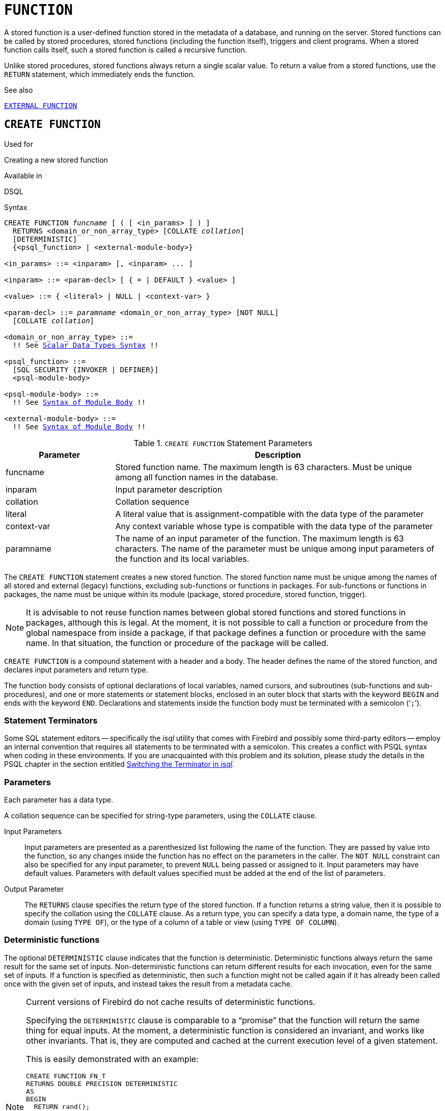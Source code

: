 [[fblangref50-ddl-function]]
= `FUNCTION`

A stored function is a user-defined function stored in the metadata of a database, and running on the server.
Stored functions can be called by stored procedures, stored functions (including the function itself), triggers and client programs.
When a stored function calls itself, such a stored function is called a recursive function.

Unlike stored procedures, stored functions always return a single scalar value.
To return a value from a stored functions, use the `RETURN` statement, which immediately ends the function.

.See also
<<fblangref50-ddl-extfunc,`EXTERNAL FUNCTION`>>

[[fblangref50-ddl-func-create]]
== `CREATE FUNCTION`

.Used for
Creating a new stored function

.Available in
DSQL

[[fblangref50-ddl-func-create-syntax]]
.Syntax
[listing,subs="+quotes,macros"]
----
CREATE FUNCTION _funcname_ [ ( [ <in_params> ] ) ]
  RETURNS <domain_or_non_array_type> [COLLATE _collation_]
  [DETERMINISTIC]
  {<psql_function> | <external-module-body>}

<in_params> ::= <inparam> [, <inparam> ... ]

<inparam> ::= <param-decl> [ { = | DEFAULT } <value> ]

<value> ::= { <literal> | NULL | <context-var> }

<param-decl> ::= _paramname_ <domain_or_non_array_type> [NOT NULL]
  [COLLATE _collation_]

<domain_or_non_array_type> ::=
  !! See <<fblangref50-datatypes-syntax-scalar,Scalar Data Types Syntax>> !!

<psql_function> ::=
  [SQL SECURITY {INVOKER | DEFINER}]
  <psql-module-body>

<psql-module-body> ::=
  !! See <<fblangref50-psql-elements-body-syntax,Syntax of Module Body>> !!

<external-module-body> ::=
  !! See <<fblangref50-psql-elements-body-syntax,Syntax of Module Body>> !!
----

[[fblangref50-ddl-tbl-createfunc]]
.`CREATE FUNCTION` Statement Parameters
[cols="<1,<3", options="header",stripes="none"]
|===
^| Parameter
^| Description

|funcname
|Stored function name.
The maximum length is 63 characters.
Must be unique among all function names in the database.

|inparam
|Input parameter description

|collation
|Collation sequence

|literal
|A literal value that is assignment-compatible with the data type of the parameter

|context-var
|Any context variable whose type is compatible with the data type of the parameter

|paramname
|The name of an input parameter of the function.
The maximum length is 63 characters.
The name of the parameter must be unique among input parameters of the function and its local variables.
|===

The `CREATE FUNCTION` statement creates a new stored function.
The stored function name must be unique among the names of all stored and external (legacy) functions, excluding sub-functions or functions in packages.
For sub-functions or functions in packages, the name must be unique within its module (package, stored procedure, stored function, trigger).

[NOTE]
====
It is advisable to not reuse function names between global stored functions and stored functions in packages, although this is legal.
At the moment, it is not possible to call a function or procedure from the global namespace from inside a package, if that package defines a function or procedure with the same name.
In that situation, the function or procedure of the package will be called.
====

`CREATE FUNCTION` is a compound statement with a header and a body.
The header defines the name of the stored function, and declares input parameters and return type.

The function body consists of optional declarations of local variables, named cursors, and subroutines (sub-functions and sub-procedures), and one or more statements or statement blocks, enclosed in an outer block that starts with the keyword `BEGIN` and ends with the keyword `END`.
Declarations and statements inside the function body must be terminated with a semicolon ('```;```').

[[fblangref50-ddl-terminators03]]
=== Statement Terminators

Some SQL statement editors -- specifically the _isql_ utility that comes  with Firebird and possibly some third-party editors -- employ an internal convention that requires all statements to be terminated with a semicolon.
This creates a conflict with PSQL syntax when coding in these environments.
If you are unacquainted with this problem and its solution, please study the details in the PSQL chapter in the section entitled <<fblangref50-sidebar01,Switching the Terminator in _isql_>>.

[[fblangref50-ddl-func-params]]
=== Parameters

Each parameter has a data type.

A collation sequence can be specified for string-type parameters, using the `COLLATE` clause.

Input Parameters::
Input parameters are presented as a parenthesized list following the name of the function.
They are passed by value into the function, so any changes inside the function has no effect on the parameters in the caller.
The `NOT NULL` constraint can also be specified for any input parameter, to prevent `NULL` being passed or assigned to it.
Input parameters may have default values.
Parameters with default values specified must be added at the end of the list of parameters.

Output Parameter::
The `RETURNS` clause specifies the return type of the stored function.
If a function returns a string value, then it is possible to specify the collation using the `COLLATE` clause.
As a return type, you can specify a data type, a domain name, the type of a domain (using `TYPE OF`), or the type of a column of a table or view (using `TYPE OF COLUMN`).

[[fblangref50-ddl-func-create-deterministic]]
=== Deterministic functions

The optional `DETERMINISTIC` clause indicates that the function is deterministic.
Deterministic functions always return the same result for the same set of inputs.
Non-deterministic functions can return different results for each invocation, even for the same set of inputs.
If a function is specified as deterministic, then such a function might not be called again if it has already been called once with the given set of inputs, and instead takes the result from a metadata cache.

[NOTE]
====
Current versions of Firebird do not cache results of deterministic functions.

Specifying the `DETERMINISTIC` clause is comparable to a "`promise`" that the function will return the same thing for equal inputs.
At the moment, a deterministic function is considered an invariant, and works like other invariants.
That is, they are computed and cached at the current execution level of a given statement.

This is easily demonstrated with an example:

[source]
----
CREATE FUNCTION FN_T
RETURNS DOUBLE PRECISION DETERMINISTIC
AS
BEGIN
  RETURN rand();
END;

-- the function will be evaluated twice and will return 2 different values
SELECT fn_t() FROM rdb$database
UNION ALL
SELECT fn_t() FROM rdb$database;

-- the function will be evaluated once and will return 2 identical values
WITH t (n) AS (
  SELECT 1 FROM rdb$database
  UNION ALL
  SELECT 2 FROM rdb$database
)
SELECT n, fn_t() FROM t;
----
====

[[fblangref50-ddl-func-sqlsec]]
=== SQL Security

The `SQL SECURITY` clause specifies the security context for executing other routines or inserting into other tables.
When SQL Security is not specified, the default value of the database is applied at runtime.

The `SQL SECURITY` clause can only be specified for PSQL functions, and is not valid for functions defined in a package.

See also _<<fblangref50-security-sql-security,SQL Security>>_ in chapter _Security_.

[[fblangref50-ddl-func-declarations]]
=== Variable, Cursor and Subroutine Declarations

The optional declarations section, located at the start of the body of the function definition, defines variables (including cursors) and subroutines local to the function.
Local variable declarations follow the same rules as parameters regarding specification of the data type.
See details in the <<fblangref50-psql,PSQL chapter>> for <<fblangref50-psql-declare-variable,`DECLARE VARIABLE`>>, <<fblangref50-psql-declare-cursor,`DECLARE CURSOR`>>, <<fblangref50-psql-declfunc,`DECLARE FUNCTION`>>, and <<fblangref50-psql-declproc,`DECLARE PROCEDURE`>>.

[[fblangref50-ddl-func-funcbody]]
=== Function Body

The header section is followed by the function body, consisting of one or more PSQL statements enclosed between the outer keywords `BEGIN` and `END`.
Multiple `BEGIN ... END` blocks of terminated statements may be embedded inside the procedure body.

[[fblangref50-ddl-func-create-udr]]
=== External UDR Functions

A stored function can also be located in an external module.
In this case, instead of a function body, the `CREATE FUNCTION` specifies the location of the function in the external module using the `EXTERNAL` clause.
The optional `NAME` clause specifies the name of the external module, the name of the function inside the module, and -- optionally -- user-defined information.
The required `ENGINE` clause specifies the name of the UDR engine that handles communication between Firebird and the external module.
The optional `AS` clause accepts a string literal "`body`", which can be used by the engine or module for various purposes.

[WARNING]
====
External UDR (User Defined Routine) functions created using `CREATE FUNCTION ... EXTERNAL ...` should not be confused with legacy UDFs (User Defined Functions) declared using `DECLARE EXTERNAL FUNCTION`.

UDFs are deprecated, and a legacy from previous Firebird functions.
Their capabilities are significantly inferior to the capabilities to the new type of external UDR functions.
====

[[fblangref50-ddl-func-create-who]]
=== Who Can Create a Function

The `CREATE FUNCTION` statement can be executed by:

* <<fblangref50-security-administrators,Administrators>>
* Users with the `CREATE FUNCTION` privilege

The user who created the stored function becomes its owner.

[[fblangref50-ddl-func-create-example]]
=== `CREATE FUNCTION` Examples

. Creating a stored function
+
[source]
----
CREATE FUNCTION ADD_INT (A INT, B INT DEFAULT 0)
RETURNS INT
AS
BEGIN
  RETURN A + B;
END
----
+
Calling in a select:
+
[source]
----
SELECT ADD_INT(2, 3) AS R FROM RDB$DATABASE
----
+
Call inside PSQL code, the second optional parameter is not specified:
+
[source]
----
MY_VAR = ADD_INT(A);
----

. Creating a deterministic stored function
+
[source]
----
CREATE FUNCTION FN_E()
RETURNS DOUBLE PRECISION DETERMINISTIC
AS
BEGIN
  RETURN EXP(1);
END
----

. Creating a stored function with table column type parameters
+
Returns the name of a type by field name and value
+
[source]
----
CREATE FUNCTION GET_MNEMONIC (
  AFIELD_NAME TYPE OF COLUMN RDB$TYPES.RDB$FIELD_NAME,
  ATYPE TYPE OF COLUMN RDB$TYPES.RDB$TYPE)
RETURNS TYPE OF COLUMN RDB$TYPES.RDB$TYPE_NAME
AS
BEGIN
  RETURN (SELECT RDB$TYPE_NAME
          FROM RDB$TYPES
          WHERE RDB$FIELD_NAME = :AFIELD_NAME
          AND RDB$TYPE = :ATYPE);
END
----

. Creating an external stored function
+
Create a function located in an external module (UDR).
Function implementation is located in the external module `udrcpp_example`.
The name of the function inside the module is `wait_event`.
+
[source]
----
CREATE FUNCTION wait_event (
  event_name varchar (31) CHARACTER SET ascii
) RETURNS INTEGER
EXTERNAL NAME 'udrcpp_example!Wait_event'
ENGINE udr
----

. Creating a stored function containing a sub-function
+
Creating a function to convert a number to hexadecimal format.
+
[source]
----
CREATE FUNCTION INT_TO_HEX (
  ANumber BIGINT ,
  AByte_Per_Number SMALLINT = 8)
RETURNS CHAR (66)
AS
DECLARE VARIABLE xMod SMALLINT ;
DECLARE VARIABLE xResult VARCHAR (64);
DECLARE FUNCTION TO_HEX (ANum SMALLINT ) RETURNS CHAR
  AS
  BEGIN
    RETURN CASE ANum
      WHEN 0 THEN '0'
      WHEN 1 THEN '1'
      WHEN 2 THEN '2'
      WHEN 3 THEN '3'
      WHEN 4 THEN '4'
      WHEN 5 THEN '5'
      WHEN 6 THEN '6'
      WHEN 7 THEN '7'
      WHEN 8 THEN '8'
      WHEN 9 THEN '9'
      WHEN 10 THEN 'A'
      WHEN 11 THEN 'B'
      WHEN 12 THEN 'C'
      WHEN 13 THEN 'D'
      WHEN 14 THEN 'E'
      WHEN 15 THEN 'F'
      ELSE NULL
    END;
  END
BEGIN
  xMod = MOD (ANumber, 16);
  ANumber = ANumber / 16;
  xResult = TO_HEX (xMod);
  WHILE (ANUMBER> 0) DO
  BEGIN
    xMod = MOD (ANumber, 16);
    ANumber = ANumber / 16;
    xResult = TO_HEX (xMod) || xResult;
  END
  RETURN '0x' || LPAD (xResult, AByte_Per_Number * 2, '0' );
END
----

. With `DEFINER` set for function `f`, user `US` needs only the `EXECUTE` privilege on `f`.
If it were set for `INVOKER`, the user would also need the `INSERT` privilege on table `t`.
+
[source]
----
set term ^;
create function f (i integer) returns int SQL SECURITY DEFINER
as
begin
  insert into t values (:i);
  return i + 1;
end^
set term ;^
grant execute on function f to user us;

commit;

connect 'localhost:/tmp/59.fdb' user us password 'pas';
select f(3) from rdb$database;
----

.See also
<<fblangref50-ddl-func-creatalter>>, <<fblangref50-ddl-func-alter>>, <<fblangref50-ddl-func-recreate>>, <<fblangref50-ddl-func-drop>>, <<fblangref50-ddl-extfunc-declare>>

[[fblangref50-ddl-func-alter]]
== `ALTER FUNCTION`

.Used for
Modifying an existing stored function

.Available in
DSQL

.Syntax
[listing,subs="+quotes,macros"]
----
ALTER FUNCTION _funcname_
  [ ( [ <in_params> ] ) ]
  RETURNS <domain_or_non_array_type> [COLLATE _collation_]
  [DETERMINISTIC]
  {<psql_function> | <external-module-body>}

!! See syntax of <<fblangref50-ddl-func-create-syntax,`CREATE FUNCTION`>> for further rules !!
----

The `ALTER FUNCTION` statement allows the following changes to a stored function definition:

* the set and characteristics of input and output type
* local variables, named cursors, and subroutines
* code in the body of the stored procedure

For external functions (UDR), you can change the entry point and engine name.
For legacy external functions declared using `DECLARE EXTERNAL FUNCTION` -- also known as UDFs -- it is not possible to convert to PSQL and vice versa.

After `ALTER FUNCTION` executes, existing privileges remain intact and dependencies are not affected.

Altering a function without specifying the `SQL SECURITY` clause will remove the SQL Security property if currently set for this function.
This means the behaviour will revert to the database default.

[CAUTION]
====
Take care about changing the number and type of input parameters and the output type of a stored function.
Existing application code and procedures, functions and triggers that call it could become invalid because the new description of the parameters is incompatible with the old calling format.
For information on how to troubleshoot such a situation, see the article <<fblangref50-appx01-supp-rdb-validblr,The `RDB$VALID_BLR` Field>> in the Appendix.
====

[[fblangref50-ddl-func-alter-who]]
=== Who Can Alter a Function

The `ALTER FUNCTION` statement can be executed by:

* <<fblangref50-security-administrators,Administrators>>
* Owner of the stored function
* Users with the `ALTER ANY FUNCTION` privilege

[[fblangref50-ddl-func-alter-example]]
=== Examples of `ALTER FUNCTION`

.Altering a stored function
[source]
----
ALTER FUNCTION ADD_INT(A INT, B INT, C INT)
RETURNS INT
AS
BEGIN
  RETURN A + B + C;
END
----

.See also
<<fblangref50-ddl-func-create>>, <<fblangref50-ddl-func-creatalter>>, <<fblangref50-ddl-func-recreate>>, <<fblangref50-ddl-func-drop>>

[[fblangref50-ddl-func-creatalter]]
== `CREATE OR ALTER FUNCTION`

.Used for
Creating a new or modifying an existing stored function

.Available in
DSQL

.Syntax
[listing,subs="+quotes,macros"]
----
CREATE OR ALTER FUNCTION _funcname_
  [ ( [ <in_params> ] ) ]
  RETURNS <domain_or_non_array_type> [COLLATE _collation_]
  [DETERMINISTIC]
  {<psql_function> | <external-module-body>}

!! See syntax of <<fblangref50-ddl-func-create-syntax,`CREATE FUNCTION`>> for further rules !!
----

The `CREATE OR ALTER FUNCTION` statement creates a new stored function or alters an existing one.
If the stored function does not exist, it will be created by invoking a `CREATE FUNCTION` statement transparently.
If the function already exists, it will be altered and compiled (through `ALTER FUNCTION`) without affecting its existing privileges and dependencies.

[[fblangref50-ddl-func-creatalter-exmpl]]
=== Examples of `CREATE OR ALTER FUNCTION`

.Create a new or alter an existing stored function
[syntax]
----
CREATE OR ALTER FUNCTION ADD_INT(A INT, B INT DEFAULT 0)
RETURNS INT
AS
BEGIN
  RETURN A + B;
END
----

.See also
<<fblangref50-ddl-func-create>>, <<fblangref50-ddl-func-alter>>, <<fblangref50-ddl-func-drop>>

[[fblangref50-ddl-func-drop]]
== `DROP FUNCTION`

.Used for
Dropping a stored function

.Available in
DSQL

.Syntax
[listing,subs="+quotes,macros"]
----
DROP FUNCTION _funcname_
----

[[fblangref50-ddl-tbl-dropfunc]]
.`DROP FUNCTION` Statement Parameters
[cols="<1,<3", options="header",stripes="none"]
|===
^| Parameter
^| Description

|funcname
|Stored function name.
The maximum length is 63 characters.
Must be unique among all function names in the database.
|===

The `DROP FUNCTION` statement deletes an existing stored function.
If the stored function has any dependencies, the attempt to delete it will fail, and the appropriate error will be raised.

[[fblangref50-ddl-func-drop-who]]
=== Who Can Drop a Function

The `DROP FUNCTION` statement can be executed by:

* <<fblangref50-security-administrators,Administrators>>
* Owner of the stored function
* Users with the `DROP ANY FUNCTION` privilege

[[fblangref50-ddl-func-drop-example]]
=== Examples of `DROP FUNCTION`

[source]
----
DROP FUNCTION ADD_INT;
----

.See also
<<fblangref50-ddl-func-create>>, <<fblangref50-ddl-func-creatalter>>, <<fblangref50-ddl-func-recreate>>

[[fblangref50-ddl-func-recreate]]
== `RECREATE FUNCTION`

.Used for
Creating a new stored function or recreating an existing one

.Available in
DSQL

.Syntax
[listing,subs="+quotes,macros"]
----
RECREATE FUNCTION _funcname_
  [ ( [ <in_params> ] ) ]
  RETURNS <domain_or_non_array_type> [COLLATE _collation_]
  [DETERMINISTIC]
  {<psql_function> | <external-module-body>}

!! See syntax of <<fblangref50-ddl-func-create-syntax,`CREATE FUNCTION`>> for further rules !!
----

The `RECREATE FUNCTION` statement creates a new stored function or recreates an existing one.
If there is a function with this name already, the engine will try to drop it and then create a new one.
Recreating an existing function will fail at `COMMIT` if the function has dependencies.

[NOTE]
====
Be aware that dependency errors are not detected until the `COMMIT` phase of this operation.
====

After a procedure is successfully recreated, existing privileges to execute the stored function and the
privileges of the stored function itself are dropped.

[[fblangref50-ddl-func-recreate-example]]
=== Examples of `RECREATE FUNCTION`

.Creating or recreating a stored function
[source]
----
RECREATE FUNCTION ADD_INT(A INT, B INT DEFAULT 0)
RETURNS INT
AS
BEGIN
  RETURN A + B;
EN
----

.See also
<<fblangref50-ddl-func-create>>, <<fblangref50-ddl-func-drop>>
